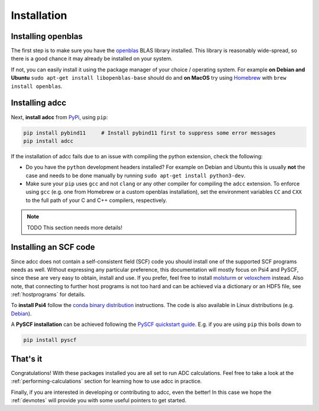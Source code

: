 .. _installation:

Installation
============

Installing openblas
-------------------

The first step is to make sure you have the `openblas <http://www.openblas.net/>`_
BLAS library installed. This library is reasonably wide-spread, so there is a good
chance it may already be installed on your system.

If not, you can easily install it
using the package manager of your choice / operating system. For example
**on Debian and Ubuntu** ``sudo apt-get install libopenblas-base`` should do
and **on MacOS** try using `Homebrew <https://brew.sh/>`_ with
``brew install openblas``.


Installing adcc
---------------

Next, **install adcc** from `PyPi <https://pypi.org>`_, using ``pip``:

.. code-block:: shell

   pip install pybind11     # Install pybind11 first to suppress some error messages
   pip install adcc

If the installation of adcc fails due to an issue with compiling the
python extension, check the following:

- Do you have the ``python`` development headers installed? For example on Debian
  and Ubuntu this is usually **not** the case and needs to be done manually
  by running ``sudo apt-get install python3-dev``.
- Make sure your ``pip`` uses ``gcc`` and not ``clang`` or any other compiler
  for compiling the ``adcc`` extension.
  To enforce using ``gcc`` (e.g. one from Homebrew or a custom openblas installation),
  set the environment variables ``CC`` and ``CXX`` to the full path of your C and C++
  compilers, respectively.

.. note::
   TODO This section needs more details!

Installing an SCF code
----------------------

Since adcc does not contain a self-consistent field (SCF) code
you should install one of the supported SCF programs needs as well.
Without expressing any particular preference,
this documentation will mostly focus on Psi4 and PySCF,
since these are very easy to obtain, install and use.
If you prefer, feel free to install
`molsturm <https://molsturm.org>`_
or `veloxchem <https://veloxchem.org>`_ instead.
Also note, that connecting to further host programs is not too hard
and can be achieved via a dictionary or an HDF5 file,
see :ref:`hostprograms` for details.

To **install Psi4** follow the
`conda binary distribution <http://psicode.org/psi4manual/master/conda.html>`_
instructions. The code is also available in Linux
distributions (e.g. `Debian <https://packages.debian.org/stable/psi4>`_).

A **PySCF installation** can be achieved following the
`PySCF quickstart guide <https://pyscf.github.io/quickstart.html>`_.
E.g. if you are using ``pip`` this boils down to

.. code-block:: shell

   pip install pyscf

That's it
---------

Congratulations! With these packages installed you are all set
to run ADC calculations.
Feel free to take a look at the
:ref:`performing-calculations` section
for learning how to use adcc in practice.

Finally, if you are interested in developing or contributing
to adcc, even the better! In this case we hope
the :ref:`devnotes` will provide
you with some useful pointers to get started.
